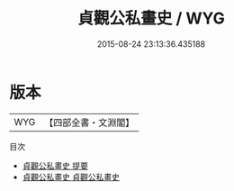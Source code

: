 #+TITLE: 貞觀公私畫史 / WYG
#+DATE: 2015-08-24 23:13:36.435188
* 版本
 |       WYG|【四部全書・文淵閣】|
目次
 - [[file:KR3h0004_000.txt::000-1a][貞觀公私畫史 提要]]
 - [[file:KR3h0004_001.txt::001-1a][貞觀公私畫史 貞觀公私畫史]]
